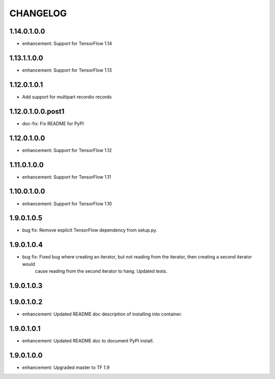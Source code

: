 =========
CHANGELOG
=========
1.14.0.1.0.0
============

* enhancement: Support for TensorFlow 1.14

1.13.1.1.0.0
============

* enhancement: Support for TensorFlow 1.13

1.12.0.1.0.1
==================

* Add support for multipart recordio records

1.12.0.1.0.0.post1
==================

* doc-fix: Fix README for PyPI

1.12.0.1.0.0
============

* enhancement: Support for TensorFlow 1.12

1.11.0.1.0.0
============

* enhancement: Support for TensorFlow 1.11

1.10.0.1.0.0
============

* enhancement: Support for TensorFlow 1.10

1.9.0.1.0.5
===========

* bug fix: Remove explicit TensorFlow dependency from setup.py.

1.9.0.1.0.4
===========

* bug fix: Fixed bug where creating an iterator, but not reading from the iterator, then creating a second iterator would
           cause reading from the second iterator to hang. Updated tests.

1.9.0.1.0.3
===========

1.9.0.1.0.2
===========

* enhancement: Updated README doc description of installing into container.

1.9.0.1.0.1
===========

* enhancement: Updated README doc to document PyPI install.

1.9.0.1.0.0
===========

* enhancement: Upgraded master to TF 1.9
